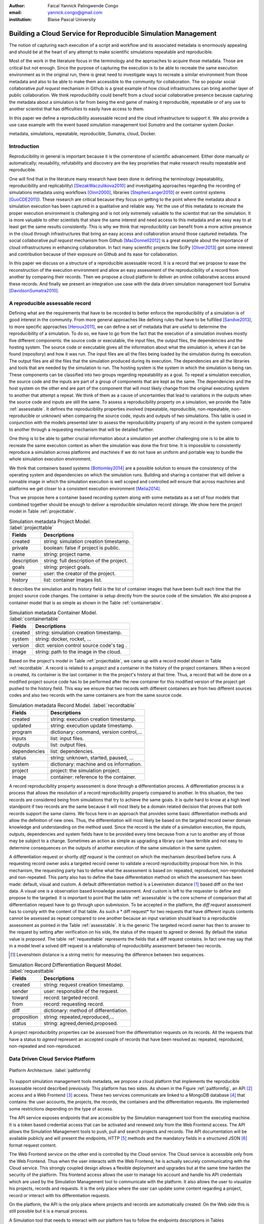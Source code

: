 :author: Faical Yannick Palingwende Congo
:email: yannick.congo@gmail.com
:institution: Blaise Pascal University

.. :video: http://www.youtube.com/watch?v=dhRUe-gz690

---------------------------------------------------------------
Building a Cloud Service for Reproducible Simulation Management
---------------------------------------------------------------

.. class:: abstract

   The notion of capturing each execution of a script and workflow and its
   associated metadata is enormously appealing and should be at the heart of
   any attempt to make scientific simulations repeatable and reproducible.

   Most of the work in the literature focus in the terminology and the
   approaches to acquire those metadata. Those are critical but not enough.
   Since the purpose of capturing the execution is to be able to recreate the
   same execution environment as in the original run, there is great need to
   investigate ways to recreate a similar environment from those metadata and
   also to be able to make them accessible to the community for collaboration.
   The so popular social collaborative *pull request* mechanism in Github is a
   great example of how cloud infrastructures can bring another layer of public
   collaboration. We think reproducibility could benefit from a cloud social
   collaborative presence because capturing the metadata about a simulation
   is far from being the end game of making it reproducible, repeatable or of
   any use to another scientist that has difficulties to easily have access to
   them.

   In this paper we define a reproducibility assessable record and the cloud
   infrastructure to support it. We also provide a use case example with the event
   based simulation management tool *Sumatra* and the container system *Docker*.

.. class:: keywords

   metadata, simulations, repeatable, reproducible, Sumatra, cloud, Docker.

Introduction
------------

Reproducibility in general is important because it is the cornerstone of
scientific advancement. Either done manually or automatically; reusability,
refutability and discovery are the key proprieties that make research results
repeatable and reproducible.

One will find that in the literature many research have been done in defining
the terminology (repeatability, reproducibility and replicability)
[SlezakWaczulikova2010]_ and investigating approaches regarding the recording
of simulations metadata using workflows [Oinn2000]_, libraries
[StephenLanger2010]_ or event control systems [GuoCDE2011]_). These research
are critical because they focus on getting to the point where the metadata
about a simulation execution has been captured in a qualitative and reliable
way. Yet the use of this metadata to recreate the proper execution environment
is challenging and is not only extremely valuable to the scientist that ran
the simulation. It is more valuable to other scientists that share the same
interest and need access to this metadata and an easy way to at least get the
same results consistently. This is why we think that reproducibility can
benefit from a more active presence in the cloud through infrastructures that
bring an easy access and collaboration around those captured metadata. The
social collaborative *pull request* mechanism from Github [MacDonnell2012]_ is
a great example about the importance of cloud infrastructures in enhancing
collaboration. In fact many scientific projects like SciPy [Oliver2013]_ got
some interest and contribution because of their exposure on Github and its
ease for collaboration.

In this paper we discuss on a structure of a reproducible
assessable record. It is a record that we propose to ease the reconstruction
of the execution environment and allow an easy assessment of the
reproducibility of a record from another by comparing their records. Then we
propose a cloud platform to deliver an online collaborative access around
these records. And finally we present an integration use case with the data
driven simulation management tool Sumatra [DavidsonSumatra2010]_.

A reproducible assessable record
--------------------------------

Defining what are the requirements that have to be recorded to better enforce
the reproducibility of a simulation is of good interest in the community. From
more general approaches like defining rules that have to be fulfilled
[Sandve2013]_, to more specific approaches [Heroux2011]_, we can define a set
of metadata that are useful to determine the reproducibility of a simulation.
To do so, we have to go from the fact that the execution of a simulation
involves mostly five different components: the source code or executable, the
input files, the output files, the dependencies and the hosting system. The
source code or executable gives all the information about what the simulation
is, where it can be found (repository) and how it was run. The input files are
all the files being loaded by the simulation during its execution. The output
files are all the files that the simulation produced during its execution. The
dependencies are all the libraries and tools that are needed by the simulation
to run. The hosting system is the system in which the simulation is being ran.
These components can be classified into two groups regarding repeatability as
a goal. To repeat a simulation execution, the source code and the inputs are
part of a group of components that are kept as the same. The dependencies and
the host system on the other end are part of the component that will most
likely change from the original executing system to another that attempt a
repeat. We think of them as a cause of uncertainties that lead to variations
in the outputs when the source code and inputs are still the same. To assess a
reproducibility property on a simulation, we provide the Table
:ref:`assesstable`. It defines the reproducibility properties involved
(repeatable, reproducible, non-repeatable, non-reproducible or unknown) when
comparing the source code, inputs and outputs of two simulations. This table
is  used in conjunction with the models presented later to assess the
reproducibility property of any record in the system compared to another
through a requesting mechanism that will be detailed further.

.. raw:: latex

   \begin{table*}

     \begin{longtable*}{|l|r|r|r|r|}
     \hline
     \multirow{2}{*}{Output Files} & \multicolumn{4}{c|}{Source Code and Input Files}\tabularnewline
     \cline{2-5}
      & Same and Same & Same and Different & Different and Same & Different and Different\tabularnewline
     \hline
     Same  & Repeatable & Reproducible & Reproducible & Reproducible\tabularnewline
     \hline
     Different & non-repeatable & Unknown & Unknown & Unknown\tabularnewline
     \hline
     \end{longtable*}

     \caption{Reproducibility assessment based on source code, inputs and outputs \DUrole{label}{assesstable}}

   \end{table*}

One thing is to be able to gather crucial information about a simulation yet
another challenging one is to be able to recreate the same execution context
as when the simulation was done the first time. It is impossible to
consistently reproduce a simulation across platforms and machines if we do
not have an uniform and portable way to bundle the whole simulation execution
environment.

We think that containers based systems [Bottomley2014]_ are a possible
solution to ensure the consistency of the operating system and dependencies on
which the simulation runs. Building and sharing a container that
will deliver a runnable image in which the simulation execution is well scoped
and controlled will ensure that across machines and platforms we get closer to
a consistent execution environment [Melia2014]_.

Thus we propose here a container based recording system along with some
metadata as a set of four models that combined together should be enough to
deliver a reproducible simulation record storage. We show here the project
model in Table :ref:`projecttable`.

.. table:: Simulation metadata Project Model. :label:`projecttable`

   +--------------+-------------------------------------------+
   | Fields       | Descriptions                              |
   +==============+===========================================+
   | created      | string: simulation creation timestamp.    |
   +--------------+-------------------------------------------+
   | private      | boolean: false if project is public.      |
   +--------------+-------------------------------------------+
   | name         | string: project name.                     |
   +--------------+-------------------------------------------+
   | description  | string: full description of the project.  |
   +--------------+-------------------------------------------+
   | goals        | string: project goals.                    |
   +--------------+-------------------------------------------+
   | owner        | user: the creator of the project.         |
   +--------------+-------------------------------------------+
   | history      | list: container images list.              |
   +--------------+-------------------------------------------+

It describes the simulation and its *history*
field is the list of container images that have been built each time that the
project source code changes. The container is setup directly from the source
code of the simulation. We also propose a container model that is as simple as
shown in the Table :ref:`containertable`.

.. table:: Simulation metadata Container Model. :label:`containertable`

   +--------------+-------------------------------------------+
   | Fields       | Descriptions                              |
   +==============+===========================================+
   | created      | string: simulation creation timestamp.    |
   +--------------+-------------------------------------------+
   | system       | string: docker, rocket, ...               |
   +--------------+-------------------------------------------+
   | version      | dict: version control source code's tag . |
   +--------------+-------------------------------------------+
   | image        | string: path to the image in the cloud.   |
   +--------------+-------------------------------------------+

Based on the project's model in Table :ref:`projecttable`, we came up with a
record model shown in Table :ref:`recordtable`. A record is related to a
project and a container in the history of the project containers. When a
record is created, its container is the last container in the the project's
history at that time. Thus, a record that will be done on a modified project source code has
to be performed after the new container for this modified version of the
project get pushed to the history field. This way we ensure that two records
with different containers are from two different sources codes and also two records
with the same containers are from the same source code.

.. table:: Simulation metadata Record Model. :label:`recordtable`

   +--------------+-------------------------------------------+
   | Fields       | Descriptions                              |
   +==============+===========================================+
   | created      | string: execution creation timestamp.     |
   +--------------+-------------------------------------------+
   | updated      | string: execution update timestamp.       |
   +--------------+-------------------------------------------+
   | program      | dictionary: command, version control,...  |
   +--------------+-------------------------------------------+
   | inputs       | list: input files.                        |
   +--------------+-------------------------------------------+
   | outputs      | list: output files.                       |
   +--------------+-------------------------------------------+
   | dependencies | list: dependencies.                       |
   +--------------+-------------------------------------------+
   | status       | string: unknown, started, paused, ...     |
   +--------------+-------------------------------------------+
   | system       | dictionary: machine and os information.   |
   +--------------+-------------------------------------------+
   | project      | project: the simulation project.          |
   +--------------+-------------------------------------------+
   | image        | container: reference to the container.    |
   +--------------+-------------------------------------------+

A record reproducibility property assessment is done through a differentiation
process. A differentiation process is a process that allows the resolution of
a record reproducibility property compared to another. In this situation, the
two records are considered being from simulations that try to achieve the same
goals. It is quite hard to know at a high level standpoint if two records are
the same because it will most likely be a domain related decision that proves
that both records support the same claims. We focus here in an approach that
provides some basic differentiation methods and allow the definition of new
ones. Thus, the differentiation will most likely be based on the targeted
record owner domain knowledge and understanding on the method used. Since the
record is the state of a simulation execution, the inputs, outputs,
dependencies and system fields have to be provided every time because from a
run to another any of those may be subject to a change. Sometimes an action as
simple as upgrading a library can have terrible and not easy to determine
consequences on the outputs of another execution of the same simulation in the
same system.


A differentiation request or shortly *diff request* is the *contract* on which
the mechanism described before runs. A requesting record owner asks a targeted
record owner to validate a record reproducibility proposal from him. In this
mechanism, the requesting party has to define what the assessment is based on:
repeated, reproduced, non-reproduced and non-repeated. This party also has to
define the base differentiation method on which the assessment has been made:
default, visual and custom. A default differentiation method is a Leveinstein
distance [#]_ based diff on the text data. A visual one is a observation based
knowledge assessment. And custom is left to the requester to define and
propose to the targeted. It is important to point that the table
:ref:`assesstable` is the core scheme of comparison that all differentiation
request have to go through upon submission. To be accepted in the platform,
the *diff request* assessment has to comply with the content of that table. As
such a * diff request* for two requests that have different inputs contents
cannot be assessed as repeat compared to one another because an input
variation should lead to a reproducible assessment as pointed in the Table
:ref:`assesstable`. It is the generic The targeted record owner has then to
answer to the request by setting after verification on his side, the status of
the request to agreed or denied. By default the status value is *proposed*.
The table :ref:`requesttable` represents the fields that a diff request
contains. In fact one may say that in a model level a solved diff request is a
relationship of reproducibility assessment between two records.

.. [#] Levenshtein distance is a string metric for measuring the difference between two sequences.

.. table:: Simulation Record Differentiation Request Model. :label:`requesttable`

   +--------------+-------------------------------------------+
   | Fields       | Descriptions                              |
   +==============+===========================================+
   | created      | string: request creation timestamp.       |
   +--------------+-------------------------------------------+
   | sender       | user: responsible of the request.         |
   +--------------+-------------------------------------------+
   | toward       | record: targeted record.                  |
   +--------------+-------------------------------------------+
   | from         | record: requesting record.                |
   +--------------+-------------------------------------------+
   | diff         | dictionary: method of differentiation.    |
   +--------------+-------------------------------------------+
   | proposition  | string: repeated,reproduced,...           |
   +--------------+-------------------------------------------+
   | status       | string: agreed,denied,proposed.           |
   +--------------+-------------------------------------------+

A project reproducibility properties can be assessed from the differentiation requests
on its records. All the requests that have a status to *agreed* represent an accepted
couple of records that have been resolved as: repeated, reproduced, non-repeated and
non-reproduced.


Data Driven Cloud Service Platform
----------------------------------

.. figure:: figure0.png
   :align: center
   :figclass: w
   :scale: 60%

   Platform Architecture. :label:`paltformfig`

To support simulation management tools metadata, we propose a cloud
platform that implements the reproducible assessable record described
previously. This platform has two sides. As shown in the Figure
:ref:`paltformfig`, an API [#]_ access and a Web Frontend [#]_ access. These two
services communicate are linked to a MongoDB database [#]_ that
contains: the user accounts, the projects, the records, the containers and the
differentiation requests. We implemented some restrictions depending on the type
of access.

The API service exposes endpoints that are accessible by the
Simulation management tool from the executing machine. It is a token based
credential access that can be activated and renewed only from the Web Frontend
access. The API allows the Simulation Management tools to push, pull and
search projects and records. The API documentation will be available
publicly and will present the endpoints, HTTP [#]_ methods and the mandatory fields
in a structured JSON [#]_ format request content.

The Web Frontend service on the other end is controlled by the Cloud service.
The Cloud service is accessible only from the Web Frontend. Thus when the user
interacts with the Web Frontend, he is actually securely communicating with the
Cloud service. This strongly coupled design allows a flexible deployment and 
upgrades but at the same time harden the security of the platform. This frontend access
allows the user to manage his account and handle his API credentials which are used
by the Simulation Management tool to communicate with the platform.
It also allows the user to visualize his projects, records and requests. It is
the only place where the user can update some content regarding a project, record
or interact with his differentiation requests.

On the platform, the API is the only place where projects and records
are automatically created. On the Web side this is still possible but it is 
a manual process.

A Simulation tool that needs to interact with our platform has to follow the 
endpoints descriptions in Tables :ref:`projendtable` and :ref:`recoendtable`.

.. raw:: latex

   \begin{table*}

     \begin{longtable*}{|l|r|r|r|r|}
     \hline
     \multirow{2}{*}{Endpoint} & \multicolumn{2}{c|}{Content}\tabularnewline
     \cline{2-3}
      & Method & Envelope\tabularnewline
     \hline
     $/api/v1/<api-token>/project/pull/<project-name>$  & GET & null. Note: pull metadata about the project.\tabularnewline
     \hline
     $/api/v1/<api-token>/project/push/<project-name>$ & POST & name, description, goal... custom. Note: push project metadata.\tabularnewline
     \hline
     \end{longtable*}

     \caption{REST Project endpoints \DUrole{label}{projendtable}}

   \end{table*}


.. raw:: latex

   \begin{table*}

     \begin{longtable*}{|l|r|r|r|r|}
     \hline
     \multirow{2}{*}{Endpoint} & \multicolumn{2}{c|}{Content}\tabularnewline
     \cline{2-3}
      & Method & Envelope\tabularnewline
     \hline
     \hline
     $/api/v1/<api-token>/record/push/<project-name>$ & POST & program, inputs, outputs... Note: push metadata about the record.\tabularnewline
     \hline
     $/api/v1/<api-token>/record/pull/<project-name>$ & GET & null. Note: pull the container.\tabularnewline
     \hline
     $/api/v1/<api-token>/record/display/<project-name>$ & GET & null. Note: metadata of the record.\tabularnewline
     \hline
     \end{longtable*}

     \caption{REST Record endpoints \DUrole{label}{recoendtable}}

   \end{table*}


.. [#] Application Programming Interface.
.. [#] Client browser access.
.. [#] An Agile, Scalable NoSQL Database: https://www.mongodb.org/ 
.. [#] HyperText Transfert Protocol. 
.. [#] A Data-Interchange format: http://json.org/ 


Integration with Sumatra and Use Case
-------------------------------------

*Sumatra Integration*

Sumatra is an open source event based simulation management tool.
To integrate our cloud API into Sumatra we briefly investigate
how Sumatra stores the metadata about a simulation.

To store records about simulations, Sumatra implements record stores. It also
has data stores that allow the storage of the simulation results. As of today,
Sumatra provides three data storage options:

.. raw:: latex

    \begin{itemize}
      \item FileSystemDataStore: It provides methods for accessing files stored on a local file system, under a given root directory.
      \item ArchivingFileSystemDataStore: It provides methods for accessing files written to a local file system then archived as .tar.gz.
      \item MirroredFileSystemDataStore: It provides methods for accessing files written to a local file system then mirrored to a web server.
    \end{itemize}

Sumatra also provides three ways of recording the simulation metadata:

.. raw:: latex

    \begin{itemize}
      \item ShelveRecordStore: It provides the Shelve based record storage.
      \item DjangoRecordStore: It provides the Django based record storage (if Django is installed).
      \item HttpRecordStore: It provides the HTTP based record storage.
    \end{itemize}

Regarding the visualization of the metadata from a simulation, Sumatra
provides a Django [#]_ tool named *smtweb*. It is a local web app that provides a
web view to the project folder from where it has been ran.
For a simulation management tool like Sumatra there are many advantages in
integrating a cloud platform into its record storage options:

.. [#] Python Web Framework: https://www.djangoproject.com/

.. raw:: latex

    \begin{itemize}
      \item Cloud Storage capability: When pushed to the cloud, the data is accessible from anywhere.
      \item Complexity reduction: There is no need for a local record viewer. The scientist can have access to his records anytime and anywhere.
      \item Discoverability enhancement: Everything about a simulation execution is a click away to being publicly shared.
    \end{itemize}

As presented in the list of record store options, Sumatra already has an HTTP
based record store available. Yet it does not suite the requirements of our
cloud platform. Firstly because there is no automatic mechanism to push the
data in the cloud. The MirroredFileSystemDataStore has to be fully done by the
user. Secondly we think there is need for more atomicity. In fact, Sumatra
gather the metadata about the execution and store it at the end of the
execution, which can have many disadvantages generally when the simulation
process dies or the Sumatra instance dies.

To integrate the cloud API and fully comply to the requirement cited before,
we had to implement and update some parts of the Sumatra source code:

.. raw:: latex

    \begin{itemize}
      \item DataStore: Currently the collect of newly created data happens at the end of the execution. This creates many issues regarding concurrent runs of the same projects because the same files are going to be manipulated. We are investigating two alternatives. The first is about running the simulation in a labeled working directory. This way, many runs can be done at the same time while having a private labeled space to write to. The second alternative consists of writing directly into the cloud. This will most likely break the already implemented data and record store paradigm in Sumatra.
      \item RecordStore: We make the point that the simulation management tool is the one that should comply to as many API interfaces as possible to give the user as many interoperability as possible with cloud platforms that support reproducible records. Thus, we intend to provide a total new record store that will fully integrate our API into Sumatra.
      \item Recording Mechanism: In Sumatra the knowledge of the final result of the execution combined with atomic state monitoring of the process will allow us to have a dynamic state of the execution. We want to make Sumatra record
      creation a dynamic many
       points recorder. In addition to an active monitoring, this feature allows the scientist to have basic informations about its runs may they crash or not. 
    \end{itemize}

*Reproducibility instrumentation with Sumatra*

The Sumatra repository [#]_ provides three test example projects. Our
instrumentation demo is based on the python one. This is the demo skeleton
model that we propose as a base line to make your simulation comply with the
principles described here. We are working on adding new tools and examples.

.. [#] https://github.com/open-research/sumatra.git

The demo is the encapsulation of the execution of a python simulation code
main.py with some parameter files. The instrumented project is organized as
following:

.. raw:: latex

    \begin{itemize}
      \item Python main: It's the simulation main source code.
      \item Git ignore: It contains the files that will not be versioned by git.
      \item Requirements: It contains all the python requirements needed by the simulation.
      \item Dockerfile: It contains the simulation docker container setup.
      \item Manage files: It's a script that allows the researcher to manage the container builds and
      the simulation executions.
    \end{itemize}

To instrument a simulation, the researcher has to follow some few steps:

.. raw:: latex

    \begin{itemize}
      \item Source code: The scientist may remove the script main.py and include his source code.
      \item Requirements: The scientist may provide the python libraries used by the simulation there.
      \item Dockerfile: This file contains sections that needs to be updated by the scientists such as: the git global parameters and the simulation name at smt init.
      \item Management: In the manage scripts, the researcher has to update the mapping data folder with docker. For example in the default case we are mapping the default.param file that is needed by the simulation.
    \end{itemize}

In addition, it is important that the scientist build the container every time
that the source changes as explained before when presenting the record model.
In this case a newly exported image will be available to be ran with Sumatra.
After a build, a run will execute the simulation and create the associated
record that will be pushed to our cloud API. The interesting part of such a
design is that the record image can be ran by any other scientist with the
possibility to change the input data. This allow reproducibility at an input
data level. For source code level modification, the other scientist has to
recreate an instrumented project. In the manage script, an API token is
required to be able access our cloud API. The researcher will have to put his
own. A further detailed documentation will be provided as soon as Sumatra is
fully integrated to our cloud infrastructure. The source code of the demo can
be found in the Github SciPy proceeding repository [#]_ under the 2015 branch
named *demo-sumatra*.It has been tested on an Ubuntu 15.04 machine and will
work on any Linux or OsX machine that has docker installed.

.. [#] https://github.com/faical-yannick-congo/scipy_proceedings.git


Conclusion and Perspective
--------------------------

Scientific computational experiments through simulation is getting more
support to enhance the reproducibility of research results. Execution metadata
recording systems through event control, workflows and libraries are the
approaches that are investigated and quite a good number of softwares and
tools implement them. Yet the aspect of having of these results discoverable
in a reproducible manner is still an unfulfilled need. This paper proposes a
container based reproducible record and the cloud platform to support it. The
cloud platform provides an API that can easily be integrated to the existing
Data Driven Simulation Management tools and allow: reproducibility
assessments, world wide web discoverable and sharing. We described an
integration use case with Sumatra and explained how beneficial and useful it
is for Sumatra users to link our cloud API to their Sumatra tool. This
platform main focus is to provide standard and generic ways for scientists to
make some differentiation procedures that will allow them to assess if a
simulation is repeatable, reproducible, non-repeatable, non-reproducible  or
if its an ongoing research. A differentiation request description has been
provided and is a sort of an hand shake between researchers regarding the
result of simulation runs. One can request a reproducibility assessment
property validation from a record against another.

We are under integration investigation for other simulation management tools
used in the community. In the short term this platform will hopefully be where
researchers could clone the entire execution environment that another
researcher did. And from there be able to verify the claims of the project and
investigate other execution on different data. The container based record
described, we hope, will allow a better standard environment control across
repeats and reproductions, which is a very hard battle currently for all
simulation management tools. Operating systems, compilers and dependencies
variations are the nightmare of reproducibility tools because the information
is usually not fully accessible and recreating the appropriate environment is
not an easy straight forward task.
 

References
----------

.. [SlezakWaczulikova2010] P. Slezák and I. Waczulíková. *Reproducibility and Repeatability*,
        Comenius University, July 2010.

.. [Oinn2000] Tom Oinn et al. *Taverna: Lessons in creating a workflow environment for the life sciences*, 
       Concurrency Computation, p. 2, September 2002

.. [StephenLanger2010] Stephen Langer et al. *gtklogger: A Tool For Systematically Testing Graphical User Interfaces*,
        NIST Internal Publication, pp. 2-3, October 2014.

.. [GuoCDE2011] Philip Guo. *CDE: A Tool for Creating Portable Experimental Software Packages*,
       Reproducible Research For Scientific Computing, pp. 2-3, October 2012.

.. [MacDonnell2012] John MacDonnell. *Git for Scientists: A Tutorial*,
       July 2012.

.. [Oliver2013] Marc Oliver. *Introduction to the Scipy Stack – Scientific Computing Tools for Python*,
       Jacobs University, November 2013.

.. [DavidsonSumatra2010] Andrew Davidson. *Automated tracking of computational experiments using Sumatra*,
       EuroSciPy 2010, Paris.

.. .. [Goodman2013] Alyssa Goodman. *10 Simple Rules for the Care and Feeding of Scientific Data*,
..         Harvard University Seminar – What to Keep and How to Analyze It: Data Curation and Data Analysis with Multiple Phases, May 2013.

.. [Sandve2013] Sandve GK et al. *Ten Simple Rules for Reproducible Computational Research.*,
        PLoS Comput Biol, October 2013.

.. [Heroux2011] Michael A. Heroux. *Improving CSE Software through Reproducibility Requirements*,
       Sandia National Laboratories, revised May 2011.

.. [Bottomley2014] James Bottomley. *What is All the Container Hype?*,
        Linux Foundation, p. 2, April 2014.

.. [Melia2014] Ivan Melia et al. *Linux Containers: Why They are in Your Future and What Has to Happen First*,
       Cisco and RedHat, p.7, September 2014